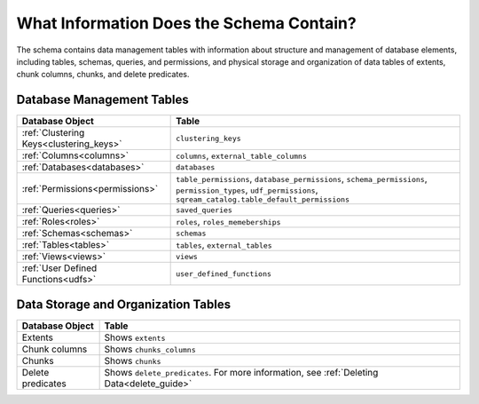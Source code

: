 .. _catalog_reference_schema_information:

*****************************************
What Information Does the Schema Contain?
*****************************************

The schema contains data management tables with information about structure and management of database elements, including tables, schemas, queries, and permissions, and physical storage and organization of data tables of extents, chunk columns, chunks, and delete predicates.
   
Database Management Tables
---------------------------

.. list-table::
   :widths: auto
   :header-rows: 1
   
   * - Database Object
     - Table
   * - :ref:`Clustering Keys<clustering_keys>`
     - ``clustering_keys``
   * - :ref:`Columns<columns>`
     - ``columns``, ``external_table_columns``
   * - :ref:`Databases<databases>`
     - ``databases``
   * - :ref:`Permissions<permissions>`
     - ``table_permissions``, ``database_permissions``, ``schema_permissions``, ``permission_types``, ``udf_permissions``, ``sqream_catalog.table_default_permissions``
   * - :ref:`Queries<queries>`
     - ``saved_queries``
   * - :ref:`Roles<roles>`
     - ``roles``, ``roles_memeberships``
   * - :ref:`Schemas<schemas>`
     - ``schemas``
   * - :ref:`Tables<tables>`
     - ``tables``, ``external_tables``
   * - :ref:`Views<views>`
     - ``views``
   * - :ref:`User Defined Functions<udfs>`
     - ``user_defined_functions``

Data Storage and Organization Tables
---------------------------------------

.. list-table:: 
   :widths: auto
   :header-rows: 1
   
   * - Database Object
     - Table
   * - Extents
     - Shows ``extents``
   * - Chunk columns
     - Shows ``chunks_columns``
   * - Chunks
     - Shows ``chunks``
   * - Delete predicates
     - Shows ``delete_predicates``. For more information, see :ref:`Deleting Data<delete_guide>`